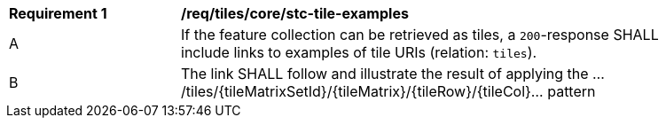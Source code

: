 [[req_tiles_core_stc-tile-examples]]
[width="90%",cols="2,6a"]
|===
^|*Requirement {counter:rec-id}* |*/req/tiles/core/stc-tile-examples*
^|A |If the feature collection can be retrieved as tiles, a `200`-response SHALL include links to examples of tile URIs (relation: `tiles`).
^|B |The link SHALL follow and illustrate the result of applying the .../tiles/{tileMatrixSetId}/{tileMatrix}/{tileRow}/{tileCol}... pattern
|===
